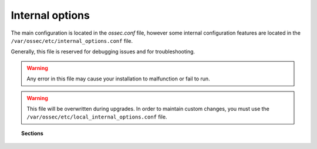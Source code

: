 .. _reference_internal_options:

Internal options
===================

The main configuration is located in the *ossec.conf* file, however some internal configuration features are located in the ``/var/ossec/etc/internal_options.conf`` file.

Generally, this file is reserved for debugging issues and for troubleshooting.

.. warning::
    Any error in this file may cause your installation to malfunction or fail to run.

.. warning::
    This file will be overwritten during upgrades.  In order to maintain custom changes, you must use the ``/var/ossec/etc/local_internal_options.conf`` file.

.. topic:: Sections

	.. toctree::
		:maxdepth: 1

		agent
		analysisd
		dbd
		logcollector
		maild
		monitord
		remoted
		syscheck
		wazuh_database
		wazuh_modules
		windows
